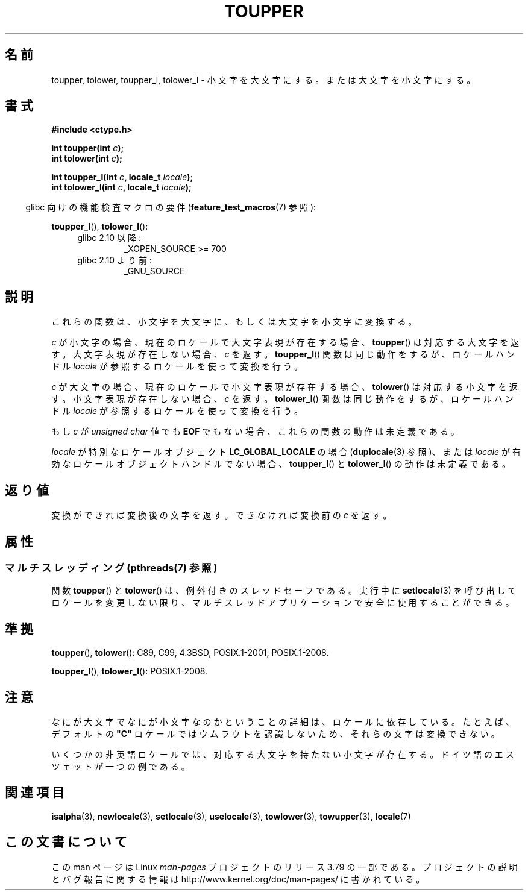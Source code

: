 .\" Copyright (c) 1993 by Thomas Koenig (ig25@rz.uni-karlsruhe.de)
.\" and Copyright 2014 Michael Kerrisk <mtk.manpages@gmail.com>
.\"
.\" %%%LICENSE_START(VERBATIM)
.\" Permission is granted to make and distribute verbatim copies of this
.\" manual provided the copyright notice and this permission notice are
.\" preserved on all copies.
.\"
.\" Permission is granted to copy and distribute modified versions of this
.\" manual under the conditions for verbatim copying, provided that the
.\" entire resulting derived work is distributed under the terms of a
.\" permission notice identical to this one.
.\"
.\" Since the Linux kernel and libraries are constantly changing, this
.\" manual page may be incorrect or out-of-date.  The author(s) assume no
.\" responsibility for errors or omissions, or for damages resulting from
.\" the use of the information contained herein.  The author(s) may not
.\" have taken the same level of care in the production of this manual,
.\" which is licensed free of charge, as they might when working
.\" professionally.
.\"
.\" Formatted or processed versions of this manual, if unaccompanied by
.\" the source, must acknowledge the copyright and authors of this work.
.\" %%%LICENSE_END
.\"
.\" Modified Sat Jul 24 17:45:39 1993 by Rik Faith (faith@cs.unc.edu)
.\" Modified 2000-02-13 by Nicolás Lichtmaier <nick@debian.org>
.\"*******************************************************************
.\"
.\" This file was generated with po4a. Translate the source file.
.\"
.\"*******************************************************************
.\"
.\" Japanese Version Copyright (c) 1997 Ueyama Rui and HIROFUMI Nishizuka
.\"         all rights reserved.
.\" Translated Fri Aug 29 19:47:32 JST 1997
.\"         by Ueyama Rui <rui@campus.or.jp>
.\"         by HIROFUMI Nishizuka <nishi@rpts.cl.nec.co.jp>
.\" Translated Sun Mar 12 21:42:31 JST 2000
.\"         by HANATAKA Shinya <hanataka@abyss.rim.or.jp>
.\"
.TH TOUPPER 3 2014\-03\-18 GNU "Linux Programmer's Manual"
.SH 名前
toupper, tolower, toupper_l, tolower_l \- 小文字を大文字にする。または大文字を小文字にする。
.SH 書式
.nf
\fB#include <ctype.h>\fP
.sp
\fBint toupper(int \fP\fIc\fP\fB);\fP
.br
\fBint tolower(int \fP\fIc\fP\fB);\fP

\fBint toupper_l(int \fP\fIc\fP\fB, locale_t \fP\fIlocale\fP\fB);\fP
\fBint tolower_l(int \fP\fIc\fP\fB, locale_t \fP\fIlocale\fP\fB);\fP
.fi
.sp
.in -4n
glibc 向けの機能検査マクロの要件 (\fBfeature_test_macros\fP(7)  参照):
.in
.sp
\fBtoupper_l\fP(), \fBtolower_l\fP():
.PD 0
.RS 4
.TP 
glibc 2.10 以降:
_XOPEN_SOURCE\ >=\ 700
.TP 
glibc 2.10 より前:
_GNU_SOURCE
.RE
.PD
.SH 説明
これらの関数は、小文字を大文字に、もしくは大文字を小文字に変換する。

\fIc\fP が小文字の場合、現在のロケールで大文字表現が存在する場合、 \fBtoupper\fP()
は対応する大文字を返す。大文字表現が存在しない場合、\fIc\fP を返す。 \fBtoupper_l\fP() 関数は同じ動作をするが、ロケールハンドル
\fIlocale\fP が参照するロケールを使って変換を行う。

\fIc\fP が大文字の場合、現在のロケールで小文字表現が存在する場合、 \fBtolower\fP()
は対応する小文字を返す。小文字表現が存在しない場合、\fIc\fP を返す。 \fBtolower_l\fP() 関数は同じ動作をするが、ロケールハンドル
\fIlocale\fP が参照するロケールを使って変換を行う。
.PP
もし \fIc\fP が \fIunsigned char\fP 値でも \fBEOF\fP でもない場合、これらの関数の動作は未定義である。

\fIlocale\fP が特別なロケールオブジェクト \fBLC_GLOBAL_LOCALE\fP の場合 (\fBduplocale\fP(3) 参照)、または
\fIlocale\fP が有効なロケールオブジェクトハンドルでない場合、 \fBtoupper_l\fP() と \fBtolower_l\fP()
の動作は未定義である。
.SH 返り値
変換ができれば変換後の文字を返す。できなければ変換前の \fIc\fP を返す。
.SH 属性
.SS "マルチスレッディング (pthreads(7) 参照)"
.\" FIXME . Add toupper_l() and tolower_l()
関数 \fBtoupper\fP() と \fBtolower\fP() は、例外付きのスレッドセーフである。実行中に \fBsetlocale\fP(3)
を呼び出してロケールを変更しない限り、マルチスレッドアプリケーションで安全に使用することができる。
.SH 準拠
\fBtoupper\fP(), \fBtolower\fP(): C89, C99, 4.3BSD, POSIX.1\-2001, POSIX.1\-2008.

\fBtoupper_l\fP(), \fBtolower_l\fP(): POSIX.1\-2008.
.SH 注意
なにが大文字でなにが小文字なのかということの詳細は、ロケールに依存している。たとえば、デフォルトの \fB"C"\fP
ロケールではウムラウトを認識しないため、それらの文字は変換できない。
.PP
.\" FIXME One day the statement about "sharp s" needs to be reworked,
.\" since there is nowadays a capital "sharp s" that has a codepoint
.\" in Unicode 5.0; see https://en.wikipedia.org/wiki/Capital_%E1%BA%9E
いくつかの非英語ロケールでは、対応する大文字を持たない小文字が存在する。 ドイツ語のエスツェットが一つの例である。
.SH 関連項目
\fBisalpha\fP(3), \fBnewlocale\fP(3), \fBsetlocale\fP(3), \fBuselocale\fP(3),
\fBtowlower\fP(3), \fBtowupper\fP(3), \fBlocale\fP(7)
.SH この文書について
この man ページは Linux \fIman\-pages\fP プロジェクトのリリース 3.79 の一部
である。プロジェクトの説明とバグ報告に関する情報は
http://www.kernel.org/doc/man\-pages/ に書かれている。
